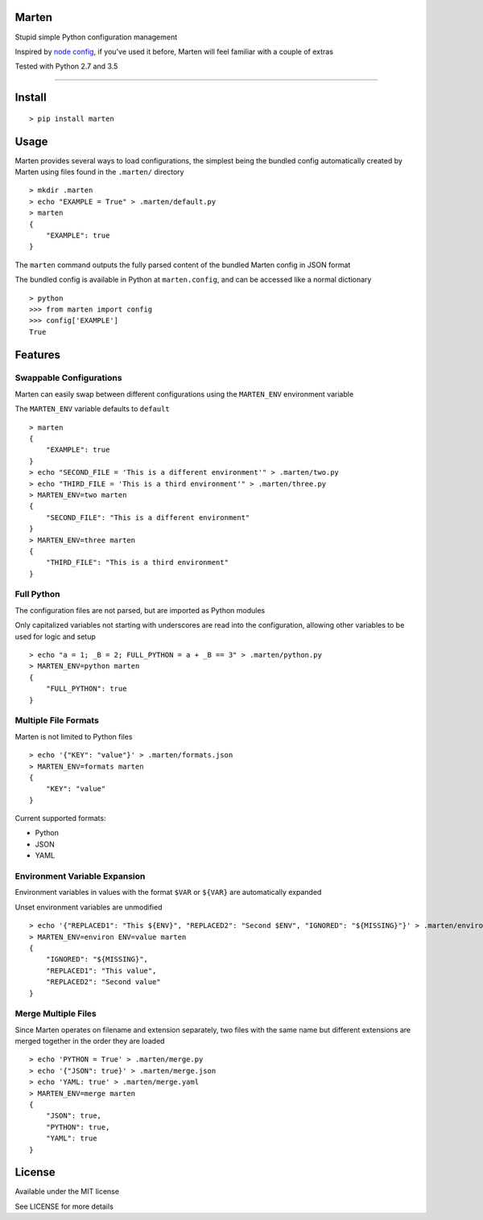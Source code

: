 Marten
======

|Build Status| |Coverage Status| |PyPI version|

Stupid simple Python configuration management

Inspired by `node config <https://www.npmjs.com/package/config>`__, if
you've used it before, Marten will feel familiar with a couple of extras

Tested with Python 2.7 and 3.5

--------------

Install
=======

::

    > pip install marten

Usage
=====

Marten provides several ways to load configurations, the simplest being
the bundled config automatically created by Marten using files found in
the ``.marten/`` directory

::

    > mkdir .marten
    > echo "EXAMPLE = True" > .marten/default.py
    > marten
    {
        "EXAMPLE": true
    }

The ``marten`` command outputs the fully parsed content of the bundled
Marten config in JSON format

The bundled config is available in Python at ``marten.config``, and can
be accessed like a normal dictionary

::

    > python
    >>> from marten import config
    >>> config['EXAMPLE']
    True

Features
========

Swappable Configurations
------------------------

Marten can easily swap between different configurations using the
``MARTEN_ENV`` environment variable

The ``MARTEN_ENV`` variable defaults to ``default``

::

    > marten
    {
        "EXAMPLE": true
    }
    > echo "SECOND_FILE = 'This is a different environment'" > .marten/two.py
    > echo "THIRD_FILE = 'This is a third environment'" > .marten/three.py
    > MARTEN_ENV=two marten
    {
        "SECOND_FILE": "This is a different environment"
    }
    > MARTEN_ENV=three marten
    {
        "THIRD_FILE": "This is a third environment"
    }

Full Python
-----------

The configuration files are not parsed, but are imported as Python
modules

Only capitalized variables not starting with underscores are read into
the configuration, allowing other variables to be used for logic and
setup

::

    > echo "a = 1; _B = 2; FULL_PYTHON = a + _B == 3" > .marten/python.py
    > MARTEN_ENV=python marten
    {
        "FULL_PYTHON": true
    }

Multiple File Formats
---------------------

Marten is not limited to Python files

::

    > echo '{"KEY": "value"}' > .marten/formats.json
    > MARTEN_ENV=formats marten
    {
        "KEY": "value"
    }

Current supported formats:

-  Python
-  JSON
-  YAML

Environment Variable Expansion
------------------------------

Environment variables in values with the format ``$VAR`` or ``${VAR}``
are automatically expanded

Unset environment variables are unmodified

::

    > echo '{"REPLACED1": "This ${ENV}", "REPLACED2": "Second $ENV", "IGNORED": "${MISSING}"}' > .marten/environ.json
    > MARTEN_ENV=environ ENV=value marten
    {
        "IGNORED": "${MISSING}",
        "REPLACED1": "This value",
        "REPLACED2": "Second value"
    }

Merge Multiple Files
--------------------

Since Marten operates on filename and extension separately, two files
with the same name but different extensions are merged together in the
order they are loaded

::

    > echo 'PYTHON = True' > .marten/merge.py
    > echo '{"JSON": true}' > .marten/merge.json
    > echo 'YAML: true' > .marten/merge.yaml
    > MARTEN_ENV=merge marten
    {
        "JSON": true,
        "PYTHON": true,
        "YAML": true
    }

License
=======

Available under the MIT license

See LICENSE for more details

.. |Build Status| image:: https://travis-ci.org/nick-allen/marten.svg?branch=master
   :target: https://travis-ci.org/nick-allen/marten
.. |Coverage Status| image:: https://coveralls.io/repos/nick-allen/marten/badge.svg?branch=master&service=github
   :target: https://coveralls.io/github/nick-allen/marten?branch=master
.. |PyPI version| image:: https://badge.fury.io/py/marten.svg
   :target: https://badge.fury.io/py/marten


